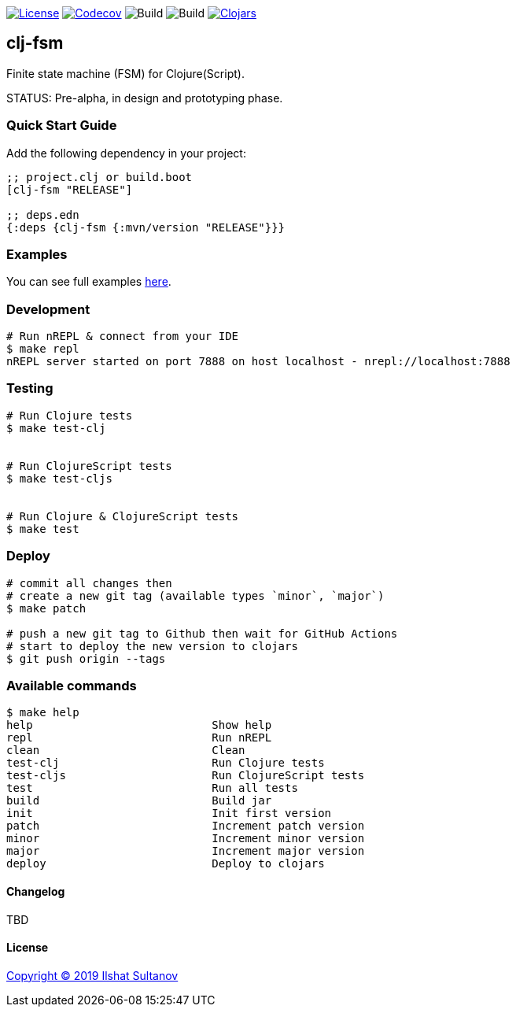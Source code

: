 image:https://img.shields.io/github/license/mashape/apistatus.svg[License,link=LICENSE]
image:https://codecov.io/gh/just-sultanov/clj-fsm/branch/master/graph/badge.svg[Codecov,link=https://codecov.io/gh/just-sultanov/clj-fsm]
image:https://github.com/just-sultanov/clj-fsm/workflows/build/badge.svg[Build]
image:https://github.com/just-sultanov/clj-fsm/workflows/deploy/badge.svg[Build]
image:https://img.shields.io/clojars/v/clj-fsm.svg[Clojars, link=https://clojars.org/clj-fsm]

== clj-fsm

Finite state machine (FSM) for Clojure(Script).

STATUS: Pre-alpha, in design and prototyping phase.

=== Quick Start Guide

Add the following dependency in your project:

[source,clojure]
----
;; project.clj or build.boot
[clj-fsm "RELEASE"]

;; deps.edn
{:deps {clj-fsm {:mvn/version "RELEASE"}}}

----

=== Examples

You can see full examples link:example/src/clj_fsm/example.cljc[here].

=== Development

[source,bash]
----
# Run nREPL & connect from your IDE
$ make repl
nREPL server started on port 7888 on host localhost - nrepl://localhost:7888
----

=== Testing

[source,bash]
----
# Run Clojure tests
$ make test-clj


# Run ClojureScript tests
$ make test-cljs


# Run Clojure & ClojureScript tests
$ make test
----

=== Deploy

[source,bash]
----
# commit all changes then
# create a new git tag (available types `minor`, `major`)
$ make patch

# push a new git tag to Github then wait for GitHub Actions
# start to deploy the new version to clojars
$ git push origin --tags
----

=== Available commands

[source,bash]
----
$ make help
help                           Show help
repl                           Run nREPL
clean                          Clean
test-clj                       Run Clojure tests
test-cljs                      Run ClojureScript tests
test                           Run all tests
build                          Build jar
init                           Init first version
patch                          Increment patch version
minor                          Increment minor version
major                          Increment major version
deploy                         Deploy to clojars
----

==== Changelog

TBD

==== License

link:LICENSE[Copyright © 2019 Ilshat Sultanov]
